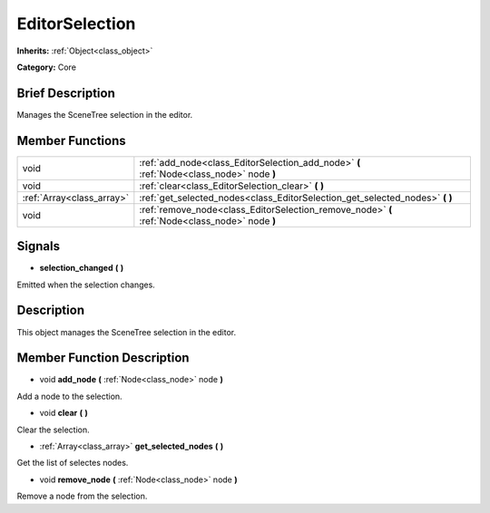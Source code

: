.. Generated automatically by doc/tools/makerst.py in Mole's source tree.
.. DO NOT EDIT THIS FILE, but the doc/base/classes.xml source instead.

.. _class_EditorSelection:

EditorSelection
===============

**Inherits:** :ref:`Object<class_object>`

**Category:** Core

Brief Description
-----------------

Manages the SceneTree selection in the editor.

Member Functions
----------------

+----------------------------+--------------------------------------------------------------------------------------------------+
| void                       | :ref:`add_node<class_EditorSelection_add_node>`  **(** :ref:`Node<class_node>` node  **)**       |
+----------------------------+--------------------------------------------------------------------------------------------------+
| void                       | :ref:`clear<class_EditorSelection_clear>`  **(** **)**                                           |
+----------------------------+--------------------------------------------------------------------------------------------------+
| :ref:`Array<class_array>`  | :ref:`get_selected_nodes<class_EditorSelection_get_selected_nodes>`  **(** **)**                 |
+----------------------------+--------------------------------------------------------------------------------------------------+
| void                       | :ref:`remove_node<class_EditorSelection_remove_node>`  **(** :ref:`Node<class_node>` node  **)** |
+----------------------------+--------------------------------------------------------------------------------------------------+

Signals
-------

-  **selection_changed**  **(** **)**
Emitted when the selection changes.


Description
-----------

This object manages the SceneTree selection in the editor.

Member Function Description
---------------------------

.. _class_EditorSelection_add_node:

- void  **add_node**  **(** :ref:`Node<class_node>` node  **)**

Add a node to the selection.

.. _class_EditorSelection_clear:

- void  **clear**  **(** **)**

Clear the selection.

.. _class_EditorSelection_get_selected_nodes:

- :ref:`Array<class_array>`  **get_selected_nodes**  **(** **)**

Get the list of selectes nodes.

.. _class_EditorSelection_remove_node:

- void  **remove_node**  **(** :ref:`Node<class_node>` node  **)**

Remove a node from the selection.


